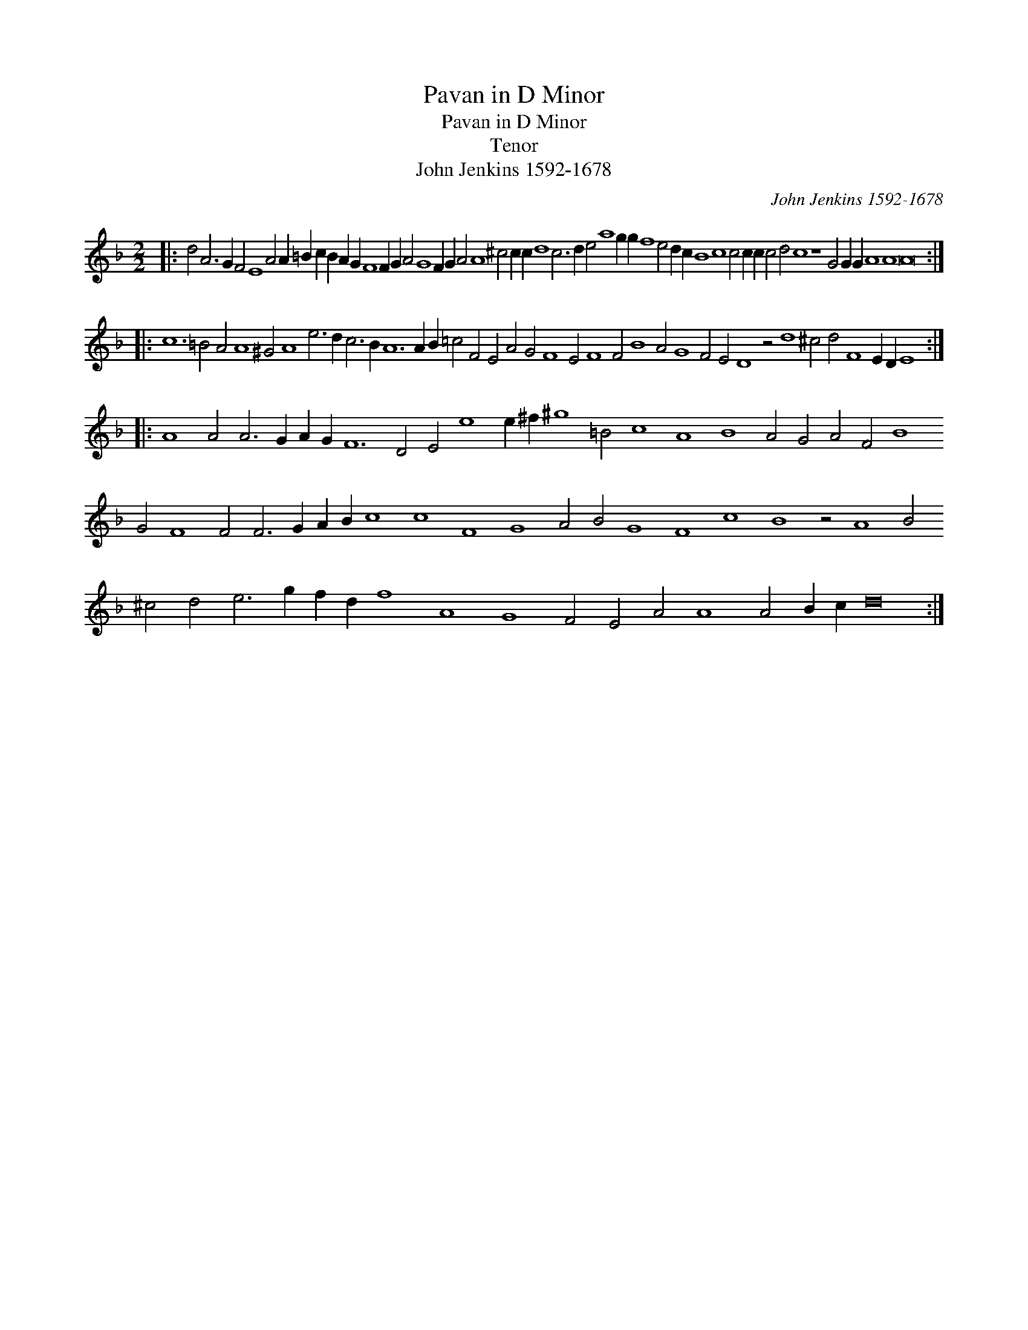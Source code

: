 X:1
T:Pavan in D Minor
T:Pavan in D Minor
T:Tenor
T:John Jenkins 1592-1678
C:John Jenkins 1592-1678
L:1/8
M:2/2
K:Dmin
V:1 treble transpose=-12 
V:1
|: d4 A6 G2 F4 E8 A4 A2 =B2 c2 B2 A2 G2 F8 F2 G2 A4 G8 F2 G2 A4 A8 ^c4 c2 c2 d8 c6 d2 e4 a8 g2 g2 f8 e4 d2 c2 B8 c8 c4 c2 c2 c4 d4 c8 z8 G4 G2 G2 A8 A8 A16 :: %1
 c12 =B4 A4 A8 ^G4 A8 e6 d2 c6 B2 A12 A2 B2 =c4 F4 E4 A4 G4 F8 E4 F8 F4 B8 A4 G8 F4 E4 D8 z4 d8 ^c4 d4 F8 E2 D2 E8 :: %2
 A8 A4 A6 G2 A2 G2 F12 D4 E4 e8 e2 ^f2 ^g8 =B4 c8 A8 B8 A4 G4 A4 F4 B8 G4 F8 F4 F6 G2 A2 B2 c8 c8 F8 G8 A4 B4 G8 F8 c8 B8 z4 A8 B4 ^c4 d4 e6 g2 f2 d2 f8 A8 G8 F4 E4 A4 A8 A4 B2 c2 d16 :| %3

